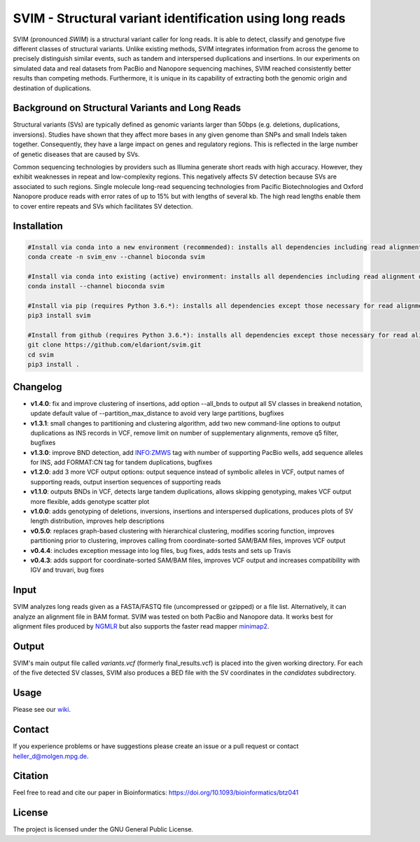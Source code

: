 SVIM - Structural variant identification using long reads
=========================================================

.. image:: https://badge.fury.io/py/svim.svg
    :target: https://badge.fury.io/py/svim

.. image:: https://img.shields.io/badge/install%20with-bioconda-brightgreen.svg
    :target: http://bioconda.github.io

.. image:: https://img.shields.io/badge/published%20in-Bioinformatics-blue.svg
    :target: https://doi.org/10.1093/bioinformatics/btz041

SVIM (pronounced *SWIM*) is a structural variant caller for long reads.
It is able to detect, classify and genotype five different classes of structural variants.
Unlike existing methods, SVIM integrates information from across the genome to precisely distinguish similar events, such as tandem and interspersed duplications and insertions.
In our experiments on simulated data and real datasets from PacBio and Nanopore sequencing machines, SVIM reached consistently better results than competing methods.
Furthermore, it is unique in its capability of extracting both the genomic origin and destination of duplications.

Background on Structural Variants and Long Reads
------------------------------------------------

.. image:: https://raw.githubusercontent.com/eldariont/svim/master/docs/SVclasses.png
    :align: center

Structural variants (SVs) are typically defined as genomic variants larger than 50bps (e.g. deletions, duplications, inversions).
Studies have shown that they affect more bases in any given genome than SNPs and small Indels taken together.
Consequently, they have a large impact on genes and regulatory regions.
This is reflected in the large number of genetic diseases that are caused by SVs.

Common sequencing technologies by providers such as Illumina generate short reads with high accuracy.
However, they exhibit weaknesses in repeat and low-complexity regions.
This negatively affects SV detection because SVs are associated to such regions.
Single molecule long-read sequencing technologies from Pacific Biotechnologies and Oxford Nanopore produce reads with error rates of up to 15% but with lengths of several kb.
The high read lengths enable them to cover entire repeats and SVs which facilitates SV detection.

Installation
------------

.. code-block:: bash

    #Install via conda into a new environment (recommended): installs all dependencies including read alignment dependencies
    conda create -n svim_env --channel bioconda svim

    #Install via conda into existing (active) environment: installs all dependencies including read alignment dependencies
    conda install --channel bioconda svim

    #Install via pip (requires Python 3.6.*): installs all dependencies except those necessary for read alignment (ngmlr, minimap2, samtools)
    pip3 install svim

    #Install from github (requires Python 3.6.*): installs all dependencies except those necessary for read alignment (ngmlr, minimap2, samtools)
    git clone https://github.com/eldariont/svim.git
    cd svim
    pip3 install .

Changelog
---------
- **v1.4.0**: fix and improve clustering of insertions, add option --all_bnds to output all SV classes in breakend notation, update default value of --partition_max_distance to avoid very large partitions, bugfixes
- **v1.3.1**: small changes to partitioning and clustering algorithm, add two new command-line options to output duplications as INS records in VCF, remove limit on number of supplementary alignments, remove q5 filter, bugfixes
- **v1.3.0**: improve BND detection, add INFO:ZMWS tag with number of supporting PacBio wells, add sequence alleles for INS, add FORMAT:CN tag for tandem duplications, bugfixes
- **v1.2.0**: add 3 more VCF output options: output sequence instead of symbolic alleles in VCF, output names of supporting reads, output insertion sequences of supporting reads
- **v1.1.0**: outputs BNDs in VCF, detects large tandem duplications, allows skipping genotyping, makes VCF output more flexible, adds genotype scatter plot
- **v1.0.0**: adds genotyping of deletions, inversions, insertions and interspersed duplications, produces plots of SV length distribution, improves help descriptions
- **v0.5.0**: replaces graph-based clustering with hierarchical clustering, modifies scoring function, improves partitioning prior to clustering, improves calling from coordinate-sorted SAM/BAM files, improves VCF output
- **v0.4.4**: includes exception message into log files, bug fixes, adds tests and sets up Travis
- **v0.4.3**: adds support for coordinate-sorted SAM/BAM files, improves VCF output and increases compatibility with IGV and truvari, bug fixes
    
Input
-----

SVIM analyzes long reads given as a FASTA/FASTQ file (uncompressed or gzipped) or a file list.
Alternatively, it can analyze an alignment file in BAM format.
SVIM was tested on both PacBio and Nanopore data.
It works best for alignment files produced by `NGMLR <https://github.com/philres/ngmlr>`_ but also supports the faster read mapper `minimap2 <https://github.com/lh3/minimap2>`_.

Output
------

SVIM's main output file called `variants.vcf` (formerly final_results.vcf) is placed into the given working directory.
For each of the five detected SV classes, SVIM also produces a BED file with the SV coordinates in the `candidates` subdirectory.

Usage
----------------------

Please see our `wiki <https://github.com/eldariont/svim/wiki>`_.

Contact
-------

If you experience problems or have suggestions please create an issue or a pull request or contact heller_d@molgen.mpg.de.

Citation
---------

Feel free to read and cite our paper in Bioinformatics: https://doi.org/10.1093/bioinformatics/btz041

License
-------

The project is licensed under the GNU General Public License.
